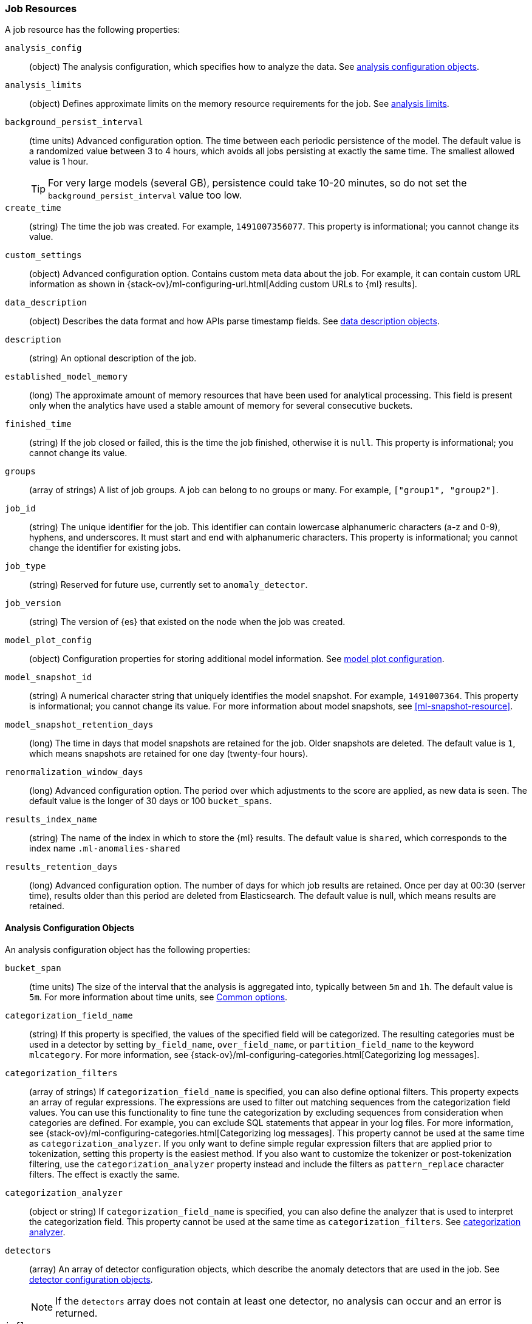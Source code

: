 [role="xpack"]
[testenv="platinum"]
[[ml-job-resource]]
=== Job Resources

A job resource has the following properties:

`analysis_config`::
  (object) The analysis configuration, which specifies how to analyze the data.
  See <<ml-analysisconfig, analysis configuration objects>>.

`analysis_limits`::
  (object) Defines approximate limits on the memory resource requirements for the job.
  See <<ml-apilimits,analysis limits>>.

`background_persist_interval`::
  (time units) Advanced configuration option.
  The time between each periodic persistence of the model.
  The default value is a randomized value between 3 to 4 hours, which avoids
  all jobs persisting at exactly the same time. The smallest allowed value is
  1 hour.
+
--
TIP: For very large models (several GB), persistence could take 10-20 minutes,
so do not set the `background_persist_interval` value too low.

--

`create_time`::
  (string) The time the job was created. For example, `1491007356077`. This
  property is informational; you cannot change its value.

`custom_settings`::
  (object) Advanced configuration option. Contains custom meta data about the
  job. For example, it can contain custom URL information as shown in
  {stack-ov}/ml-configuring-url.html[Adding custom URLs to {ml} results].

`data_description`::
  (object) Describes the data format and how APIs parse timestamp fields.
  See <<ml-datadescription,data description objects>>.

`description`::
  (string) An optional description of the job.

`established_model_memory`::
  (long) The approximate amount of memory resources that have been used for
  analytical processing. This field is present only when the analytics have used
  a stable amount of memory for several consecutive buckets.

`finished_time`::
  (string) If the job closed or failed, this is the time the job finished,
  otherwise it is `null`. This property is informational; you cannot change its
  value.

`groups`::
  (array of strings) A list of job groups.  A job can belong to no groups or
  many. For example, `["group1", "group2"]`.

`job_id`::
  (string) The unique identifier for the job. This identifier can contain
  lowercase alphanumeric characters (a-z and 0-9), hyphens, and underscores. It
  must start and end with alphanumeric characters. This property is
  informational; you cannot change the identifier for existing jobs.

`job_type`::
  (string) Reserved for future use, currently set to `anomaly_detector`.

`job_version`::
 (string) The version of {es} that existed on the node when the job was created.

`model_plot_config`::
  (object) Configuration properties for storing additional model information.
  See <<ml-apimodelplotconfig, model plot configuration>>.

`model_snapshot_id`::
  (string) A numerical character string that uniquely identifies the model
  snapshot. For example, `1491007364`. This property is informational; you
  cannot change its value. For more information about model snapshots, see
  <<ml-snapshot-resource>>.

`model_snapshot_retention_days`::
  (long) The time in days that model snapshots are retained for the job.
  Older snapshots are deleted. The default value is `1`, which means snapshots
  are retained for one day (twenty-four hours).

`renormalization_window_days`::
  (long) Advanced configuration option.
  The period over which adjustments to the score are applied, as new data is seen.
  The default value is the longer of 30 days or 100 `bucket_spans`.

`results_index_name`::
  (string) The name of the index in which to store the {ml} results.
  The default value is `shared`,
  which corresponds to the index name `.ml-anomalies-shared`

`results_retention_days`::
  (long) Advanced configuration option.
  The number of days for which job results are retained.
  Once per day at 00:30 (server time), results older than this period are
  deleted from Elasticsearch. The default value is null, which means results
  are retained.

[[ml-analysisconfig]]
==== Analysis Configuration Objects

An analysis configuration object has the following properties:

`bucket_span`::
  (time units) The size of the interval that the analysis is aggregated into,
  typically between `5m` and `1h`. The default value is `5m`. For more 
  information about time units, see <<time-units,Common options>>.

`categorization_field_name`::
  (string) If this property is specified, the values of the specified field will
  be categorized. The resulting categories must be used in a detector by setting
  `by_field_name`, `over_field_name`, or `partition_field_name` to the keyword
  `mlcategory`. For more information, see
  {stack-ov}/ml-configuring-categories.html[Categorizing log messages].

`categorization_filters`::
  (array of strings) If `categorization_field_name` is specified,
  you can also define optional filters. This property expects an array of
  regular expressions. The expressions are used to filter out matching sequences
  from the categorization field values. You can use this functionality to fine
  tune the categorization by excluding sequences from consideration when
  categories are defined. For example, you can exclude SQL statements that
  appear in your log files. For more information, see
  {stack-ov}/ml-configuring-categories.html[Categorizing log messages].
  This property cannot be used at the same time as `categorization_analyzer`.
  If you only want to define simple regular expression filters that are applied
  prior to tokenization, setting this property is the easiest method.
  If you also want to customize the tokenizer or post-tokenization filtering,
  use the `categorization_analyzer` property instead and include the filters as
  `pattern_replace` character filters. The effect is exactly the same.

`categorization_analyzer`::
  (object or string) If `categorization_field_name` is specified, you can also
  define the analyzer that is used to interpret the categorization field. This
  property cannot be used at the same time as `categorization_filters`. See
  <<ml-categorizationanalyzer,categorization analyzer>>.

`detectors`::
  (array) An array of detector configuration objects,
  which describe the anomaly detectors that are used in the job.
  See <<ml-detectorconfig,detector configuration objects>>. +
+
--
NOTE: If the `detectors` array does not contain at least one detector,
no analysis can occur and an error is returned.

--

`influencers`::
  (array of strings) A comma separated list of influencer field names.
  Typically these can be the by, over, or partition fields that are used in the
  detector configuration. You might also want to use a field name that is not
  specifically named in a detector, but is available as part of the input data.
  When you use multiple detectors, the use of influencers is recommended as it
  aggregates results for each influencer entity.

`latency`::
  (time units) The size of the window in which to expect data that is out of
  time order. The default value is 0 (no latency). If you specify a non-zero
  value, it must be greater than or equal to one second. For more information
  about time units, see <<time-units,Common options>>.
+
--
NOTE: Latency is only applicable when you send data by using
the <<ml-post-data,post data>> API.

--

`multivariate_by_fields`::
  (boolean) This functionality is reserved for internal use. It is not supported
  for use in customer environments and is not subject to the support SLA of
  official GA features.
+
--
If set to `true`, the analysis will automatically find correlations
between metrics for a given `by` field value and report anomalies when those
correlations cease to hold. For example, suppose CPU and memory usage on host A
is usually highly correlated with the same metrics on host B. Perhaps this
correlation occurs because they are running a load-balanced application.
If you enable this property, then anomalies will be reported when, for example,
CPU usage on host A is high and the value of CPU usage on host B is low.
That is to say, you'll see an anomaly when the CPU of host A is unusual given
the CPU of host B.

NOTE: To use the `multivariate_by_fields` property, you must also specify
`by_field_name` in your detector.

--

`summary_count_field_name`::
  (string) If this property is specified, the data that is fed to the job is
  expected to be pre-summarized. This property value is the name of the field
  that contains the count of raw data points that have been summarized. The same
  `summary_count_field_name` applies to all detectors in the job.
+
--

NOTE: The `summary_count_field_name` property cannot be used with the `metric`
function.

--

After you create a job, you cannot change the analysis configuration object; all
the properties are informational.

[float]
[[ml-detectorconfig]]
==== Detector Configuration Objects

Detector configuration objects specify which data fields a job analyzes.
They also specify which analytical functions are used.
You can specify multiple detectors for a job.
Each detector has the following properties:

`by_field_name`::
  (string) The field used to split the data.
  In particular, this property is used for analyzing the splits with respect to their own history.
  It is used for finding unusual values in the context of the split.

`detector_description`::
  (string) A description of the detector. For example, `Low event rate`.

`detector_index`::
  (integer) A unique identifier for the detector. This identifier is based on
  the order of the detectors in the `analysis_config`, starting at zero. You can
  use this identifier when you want to update a specific detector.

`exclude_frequent`::
  (string) Contains one of the following values: `all`, `none`, `by`, or `over`.
  If set, frequent entities are excluded from influencing the anomaly results.
  Entities can be considered frequent over time or frequent in a population.
  If you are working with both over and by fields, then you can set `exclude_frequent`
  to `all` for both fields, or to `by` or `over` for those specific fields.

`field_name`::
  (string) The field that the detector uses in the function. If you use an event rate
  function such as `count` or `rare`, do not specify this field. +
+
--
NOTE: The `field_name` cannot contain double quotes or backslashes.

--

`function`::
  (string) The analysis function that is used.
  For example, `count`, `rare`, `mean`, `min`, `max`, and `sum`. For more
  information, see {stack-ov}/ml-functions.html[Function reference].

`over_field_name`::
  (string) The field used to split the data.
  In particular, this property is used for analyzing the splits with respect to
  the history of all splits. It is used for finding unusual values in the
  population of all splits. For more information, see
  {stack-ov}/ml-configuring-pop.html[Performing population analysis].

`partition_field_name`::
  (string) The field used to segment the analysis.
  When you use this property, you have completely independent baselines for each value of this field.

`use_null`::
  (boolean) Defines whether a new series is used as the null series
  when there is no value for the by or partition fields. The default value is `false`. +
+
--
IMPORTANT: Field names are case sensitive, for example a field named 'Bytes'
is different from one named 'bytes'.

--

After you create a job, the only property you can change in the detector
configuration object is the `detector_description`; all other properties are
informational.

[float]
[[ml-datadescription]]
==== Data Description Objects

The data description defines the format of the input data when you send data to
the job by using the <<ml-post-data,post data>> API. Note that when configure
a {dfeed}, these properties are automatically set.

When data is received via the <<ml-post-data,post data>> API, it is not stored
in {es}. Only the results for anomaly detection are retained.

A data description object has the following properties:

`format`::
  (string) Only `JSON` format is supported at this time.

`time_field`::
  (string) The name of the field that contains the timestamp.
  The default value is `time`.

`time_format`::
  (string) The time format, which can be `epoch`, `epoch_ms`, or a custom pattern.
  The default value is `epoch`, which refers to UNIX or Epoch time (the number of seconds
  since 1 Jan 1970).
  The value `epoch_ms` indicates that time is measured in milliseconds since the epoch.
  The `epoch` and `epoch_ms` time formats accept either integer or real values. +
+
--
NOTE: Custom patterns must conform to the Java `DateTimeFormatter` class.
When you use date-time formatting patterns, it is recommended that you provide
the full date, time and time zone. For example: `yyyy-MM-dd'T'HH:mm:ssX`.
If the pattern that you specify is not sufficient to produce a complete timestamp,
job creation fails.

--

[float]
[[ml-categorizationanalyzer]]
==== Categorization Analyzer

The categorization analyzer specifies how the `categorization_field` is
interpreted by the categorization process. The syntax is very similar to that
used to define the `analyzer` in the <<indices-analyze,Analyze endpoint>>.

The `categorization_analyzer` field can be specified either as a string or as
an object.

If it is a string it must refer to a <<analysis-analyzers,built-in analyzer>> or
one added by another plugin.

If it is an object it has the following properties:

`char_filter`::
  (array of strings or objects) One or more
  <<analysis-charfilters,character filters>>. In addition to the built-in
  character filters, other plugins can provide more character filters. This
  property is optional. If it is not specified, no character filters are applied
  prior to categorization. If you are customizing some other aspect of the
  analyzer and you need to achieve the equivalent of `categorization_filters`
  (which are not permitted when some other aspect of the analyzer is customized),
  add them here as
  <<analysis-pattern-replace-charfilter,pattern replace character filters>>.

`tokenizer`::
  (string or object) The name or definition of the
  <<analysis-tokenizers,tokenizer>> to use after character filters are applied.
  This property is compulsory if `categorization_analyzer` is specified as an
  object. Machine learning provides a tokenizer called `ml_classic` that
  tokenizes in the same way as the non-customizable tokenizer in older versions
  of the product. If you want to use that tokenizer but change the character or
  token filters, specify `"tokenizer": "ml_classic"` in your
  `categorization_analyzer`.

`filter`::
  (array of strings or objects) One or more
  <<analysis-tokenfilters,token filters>>. In addition to the built-in token
  filters, other plugins can provide more token filters. This property is
  optional. If it is not specified, no token filters are applied prior to
  categorization.

If you omit the `categorization_analyzer`, the following default values are used:

[source,js]
--------------------------------------------------
POST _xpack/ml/anomaly_detectors/_validate
{
  "analysis_config" : {
    "categorization_analyzer" : {
      "tokenizer" : "ml_classic",
      "filter" : [
        { "type" : "stop", "stopwords": [
          "Monday", "Tuesday", "Wednesday", "Thursday", "Friday", "Saturday", "Sunday",
          "Mon", "Tue", "Wed", "Thu", "Fri", "Sat", "Sun",
          "January", "February", "March", "April", "May", "June", "July", "August", "September", "October", "November", "December",
          "Jan", "Feb", "Mar", "Apr", "May", "Jun", "Jul", "Aug", "Sep", "Oct", "Nov", "Dec",
          "GMT", "UTC"
        ] }
      ]
    },
    "categorization_field_name": "message",
    "detectors" :[{
      "function":"count",
      "by_field_name": "mlcategory"
    }]
  },
  "data_description" : {
  }
}
--------------------------------------------------
// CONSOLE

If you specify any part of the `categorization_analyzer`, however, any omitted
sub-properties are _not_ set to default values.

If you are categorizing non-English messages in a language where words are
separated by spaces, you might get better results if you change the day or month
words in the stop token filter to the appropriate words in your language. If you
are categorizing messages in a language where words are not separated by spaces,
you must use a different tokenizer as well in order to get sensible
categorization results.

It is important to be aware that analyzing for categorization of machine
generated log messages is a little different from tokenizing for search.
Features that work well for search, such as stemming, synonym substitution, and
lowercasing are likely to make the results of categorization worse. However, in
order for drill down from {ml} results to work correctly, the tokens that the
categorization analyzer produces must be similar to those produced by the search
analyzer. If they are sufficiently similar, when you search for the tokens that
the categorization analyzer produces then you find the original document that
the categorization field value came from.

For more information, see
{stack-ov}/ml-configuring-categories.html[Categorizing log messages].

[float]
[[ml-apilimits]]
==== Analysis Limits

Limits can be applied for the resources required to hold the mathematical models in memory.
These limits are approximate and can be set per job. They do not control the
memory used by other processes, for example the Elasticsearch Java processes.
If necessary, you can increase the limits after the job is created.

The `analysis_limits` object has the following properties:

`categorization_examples_limit`::
  (long) The maximum number of examples stored per category in memory and
  in the results data store. The default value is 4.  If you increase this value,
  more examples are available, however it requires that you have more storage available.
  If you set this value to `0`, no examples are stored. +
+
--
NOTE: The `categorization_examples_limit` only applies to analysis that uses categorization.
For more information, see
{stack-ov}/ml-configuring-categories.html[Categorizing log messages].

--

`model_memory_limit`::
  (long or string) The approximate maximum amount of memory resources that are
  required for analytical processing. Once this limit is approached, data pruning
  becomes more aggressive. Upon exceeding this limit, new entities are not
  modeled. The default value for jobs created in version 6.1 and later is `1024mb`.
  This value will need to be increased for jobs that are expected to analyze high
  cardinality fields, but the default is set to a relatively small size to ensure
  that high resource usage is a conscious decision. The default value for jobs
  created in versions earlier than 6.1 is `4096mb`.
+
--
If you specify a number instead of a string, the units are assumed to be MiB.
Specifying a string is recommended for clarity. If you specify a byte size unit
of `b` or `kb` and the number does not equate to a discrete number of megabytes,
it is rounded down to the closest MiB. The minimum valid value is 1 MiB. If you
specify a value less than 1 MiB, an error occurs. For more information about
supported byte size units, see <<byte-units,Common options>>.

If your `elasticsearch.yml` file contains an `xpack.ml.max_model_memory_limit`
setting, an error occurs when you try to create jobs that have
`model_memory_limit` values greater than that setting. For more information,
see <<ml-settings>>.
--

[float]
[[ml-apimodelplotconfig]]
==== Model Plot Config

This advanced configuration option stores model information along with the
results. It provides a more detailed view into anomaly detection.

WARNING: If you enable model plot it can add considerable overhead to the performance
of the system; it is not feasible for jobs with many entities.

Model plot provides a simplified and indicative view of the model and its bounds.
It does not display complex features such as multivariate correlations or multimodal data.
As such, anomalies may occasionally be reported which cannot be seen in the model plot.

Model plot config can be configured when the job is created or updated later. It must be
disabled if performance issues are experienced.

The `model_plot_config` object has the following properties:

`enabled`::
  (boolean) If true, enables calculation and storage of the model bounds for
  each entity that is being analyzed. By default, this is not enabled.

`terms`::
  experimental[] (string) Limits data collection to this comma separated list of 
  partition or by field values. If terms are not specified or it is an empty 
  string, no filtering is applied. For example, "CPU,NetworkIn,DiskWrites". 
  Wildcards are not supported. Only the specified `terms` can be viewed when 
  using the Single Metric Viewer.
